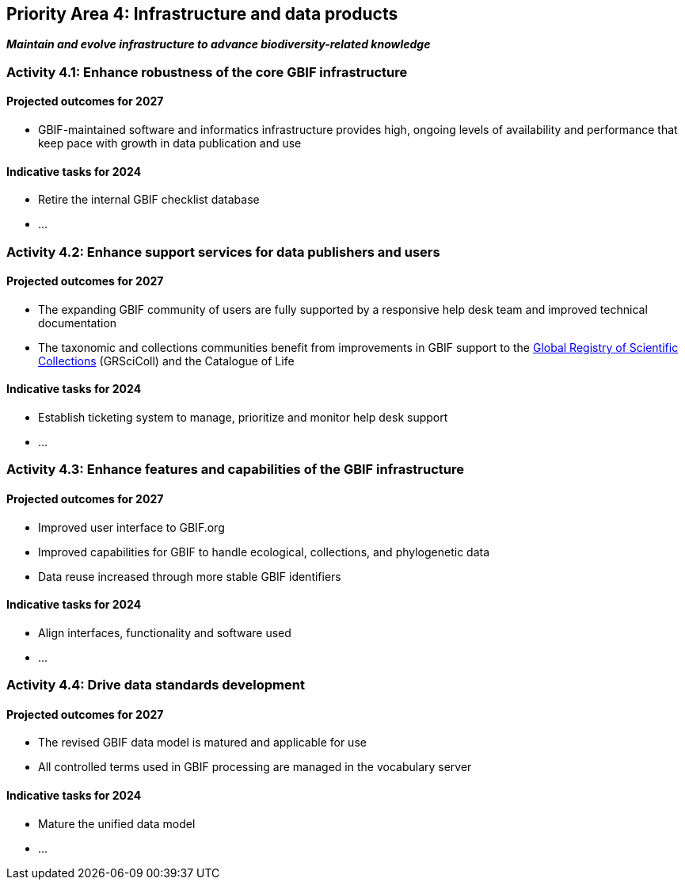 [[priority4]]
== Priority Area 4: Infrastructure and data products

*_Maintain and evolve infrastructure to advance biodiversity-related knowledge_*

[[activity4-1]]
=== Activity 4.1: Enhance robustness of the core GBIF infrastructure

==== Projected outcomes for 2027

- GBIF-maintained software and informatics infrastructure provides high, ongoing levels of availability and performance that keep pace with growth in data publication and use

==== Indicative tasks for 2024

- Retire the internal GBIF checklist database
- …

[[activity4-2]]
=== Activity 4.2: Enhance support services for data publishers and users

==== Projected outcomes for 2027

- The expanding GBIF community of users are fully supported by a responsive help desk team and improved technical documentation
- The taxonomic and collections communities benefit from improvements in GBIF support to the https://www.gbif.org/grscicoll[Global Registry of Scientific Collections^] (GRSciColl) and the Catalogue of Life

==== Indicative tasks for 2024

- Establish ticketing system to manage, prioritize and monitor help desk support
- …

[[activity4-3]]
=== Activity 4.3: Enhance features and capabilities of the GBIF infrastructure

==== Projected outcomes for 2027

- Improved user interface to GBIF.org
- Improved capabilities for GBIF to handle ecological, collections, and phylogenetic data
- Data reuse increased through more stable GBIF identifiers

==== Indicative tasks for 2024

- Align interfaces, functionality and software used 
- …

[[activity4-4]]
=== Activity 4.4: Drive data standards development

==== Projected outcomes for 2027

- The revised GBIF data model is matured and applicable for use
- All controlled terms used in GBIF processing are managed in the vocabulary server

==== Indicative tasks for 2024

- Mature the unified data model
- …
